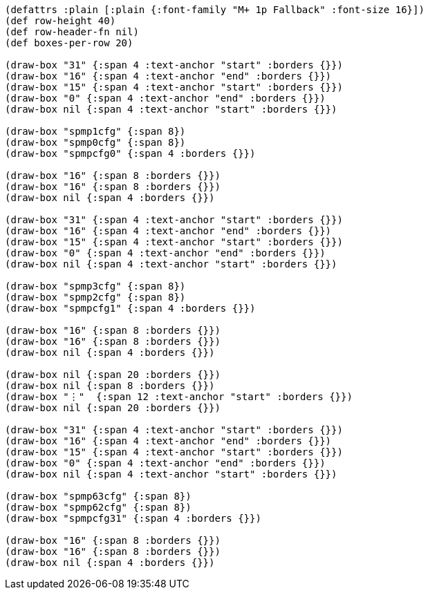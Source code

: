 [bytefield]
----
(defattrs :plain [:plain {:font-family "M+ 1p Fallback" :font-size 16}])
(def row-height 40)
(def row-header-fn nil)
(def boxes-per-row 20)

(draw-box "31" {:span 4 :text-anchor "start" :borders {}})
(draw-box "16" {:span 4 :text-anchor "end" :borders {}})
(draw-box "15" {:span 4 :text-anchor "start" :borders {}})
(draw-box "0" {:span 4 :text-anchor "end" :borders {}})
(draw-box nil {:span 4 :text-anchor "start" :borders {}})

(draw-box "spmp1cfg" {:span 8})
(draw-box "spmp0cfg" {:span 8})
(draw-box "spmpcfg0" {:span 4 :borders {}})

(draw-box "16" {:span 8 :borders {}})
(draw-box "16" {:span 8 :borders {}})
(draw-box nil {:span 4 :borders {}})

(draw-box "31" {:span 4 :text-anchor "start" :borders {}})
(draw-box "16" {:span 4 :text-anchor "end" :borders {}})
(draw-box "15" {:span 4 :text-anchor "start" :borders {}})
(draw-box "0" {:span 4 :text-anchor "end" :borders {}})
(draw-box nil {:span 4 :text-anchor "start" :borders {}})

(draw-box "spmp3cfg" {:span 8})
(draw-box "spmp2cfg" {:span 8})
(draw-box "spmpcfg1" {:span 4 :borders {}})

(draw-box "16" {:span 8 :borders {}})
(draw-box "16" {:span 8 :borders {}})
(draw-box nil {:span 4 :borders {}})

(draw-box nil {:span 20 :borders {}})
(draw-box nil {:span 8 :borders {}})
(draw-box "⋮"  {:span 12 :text-anchor "start" :borders {}})
(draw-box nil {:span 20 :borders {}})

(draw-box "31" {:span 4 :text-anchor "start" :borders {}})
(draw-box "16" {:span 4 :text-anchor "end" :borders {}})
(draw-box "15" {:span 4 :text-anchor "start" :borders {}})
(draw-box "0" {:span 4 :text-anchor "end" :borders {}})
(draw-box nil {:span 4 :text-anchor "start" :borders {}})

(draw-box "spmp63cfg" {:span 8})
(draw-box "spmp62cfg" {:span 8})
(draw-box "spmpcfg31" {:span 4 :borders {}})

(draw-box "16" {:span 8 :borders {}})
(draw-box "16" {:span 8 :borders {}})
(draw-box nil {:span 4 :borders {}})
----
